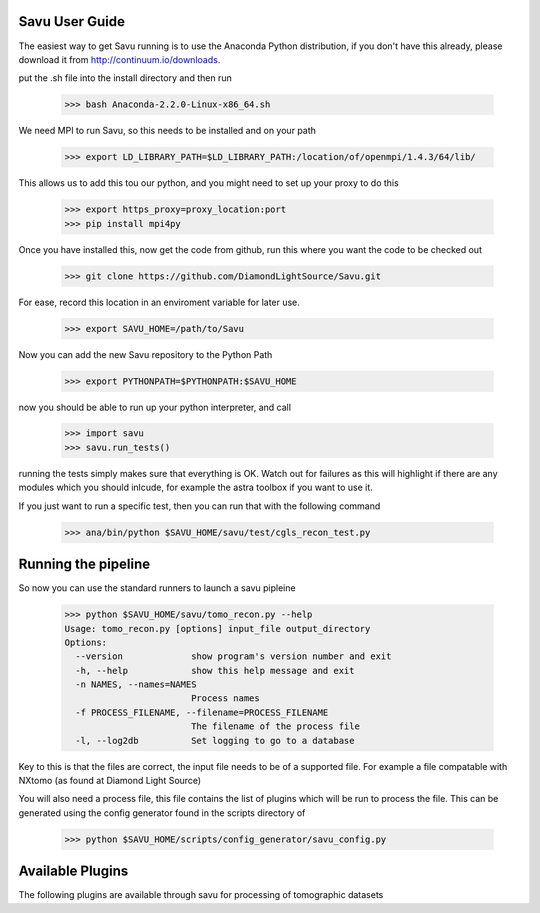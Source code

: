 Savu User Guide
***************

The easiest way to get Savu running is to use the Anaconda Python
distribution, if you don't have this already, please download it 
from http://continuum.io/downloads.

put the .sh file into the install directory and then run

    >>> bash Anaconda-2.2.0-Linux-x86_64.sh

We need MPI to run Savu, so this needs to be installed and on your path

    >>> export LD_LIBRARY_PATH=$LD_LIBRARY_PATH:/location/of/openmpi/1.4.3/64/lib/

This allows us to add this tou our python, and you might need to set up your proxy to do this
    
    >>> export https_proxy=proxy_location:port
    >>> pip install mpi4py

Once you have installed this, now get the code from github, run this where you want 
the code to be checked out

    >>> git clone https://github.com/DiamondLightSource/Savu.git

For ease, record this location in an enviroment variable for later use.

    >>> export SAVU_HOME=/path/to/Savu

Now you can add the new Savu repository to the Python Path

    >>> export PYTHONPATH=$PYTHONPATH:$SAVU_HOME

now you should be able to run up your python interpreter, and call

    >>> import savu
    >>> savu.run_tests()

running the tests simply makes sure that everything is OK.  Watch out for
failures as this will highlight if there are any modules which you should
inlcude, for example the astra toolbox if you want to use it.

If you just want to run a specific test, then you can run that with the following command

    >>> ana/bin/python $SAVU_HOME/savu/test/cgls_recon_test.py 

Running the pipeline
********************

So now you can use the standard runners to launch a savu pipleine

    >>> python $SAVU_HOME/savu/tomo_recon.py --help
    Usage: tomo_recon.py [options] input_file output_directory
    Options:
      --version             show program's version number and exit
      -h, --help            show this help message and exit
      -n NAMES, --names=NAMES
                            Process names
      -f PROCESS_FILENAME, --filename=PROCESS_FILENAME
                            The filename of the process file
      -l, --log2db          Set logging to go to a database

Key to this is that the files are correct, the input file needs to be
of a supported file.  For example a file compatable with NXtomo (as found
at Diamond Light Source)

You will also need a process file, this file contains the list of plugins
which will be run to process the file.  This can be generated using the 
config generator found in the scripts directory of 

    >>> python $SAVU_HOME/scripts/config_generator/savu_config.py


Available Plugins
*****************

The following plugins are available through savu for processing of tomographic datasets

.. autosummary::
   :toctree: _autosummary
   
   savu.plugins.timeseries_field_corrections.TimeseriesFieldCorrections

